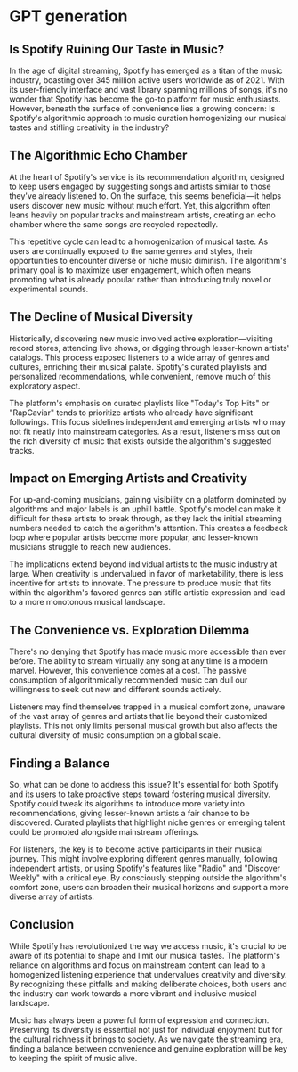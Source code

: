 * GPT generation
** Is Spotify Ruining Our Taste in Music?

In the age of digital streaming, Spotify has emerged as a titan of the music industry, boasting over 345 million active users worldwide as of 2021. With its user-friendly interface and vast library spanning millions of songs, it's no wonder that Spotify has become the go-to platform for music enthusiasts. However, beneath the surface of convenience lies a growing concern: Is Spotify's algorithmic approach to music curation homogenizing our musical tastes and stifling creativity in the industry?

** The Algorithmic Echo Chamber

At the heart of Spotify's service is its recommendation algorithm, designed to keep users engaged by suggesting songs and artists similar to those they've already listened to. On the surface, this seems beneficial—it helps users discover new music without much effort. Yet, this algorithm often leans heavily on popular tracks and mainstream artists, creating an echo chamber where the same songs are recycled repeatedly.

This repetitive cycle can lead to a homogenization of musical taste. As users are continually exposed to the same genres and styles, their opportunities to encounter diverse or niche music diminish. The algorithm's primary goal is to maximize user engagement, which often means promoting what is already popular rather than introducing truly novel or experimental sounds.

** The Decline of Musical Diversity

Historically, discovering new music involved active exploration—visiting record stores, attending live shows, or digging through lesser-known artists' catalogs. This process exposed listeners to a wide array of genres and cultures, enriching their musical palate. Spotify's curated playlists and personalized recommendations, while convenient, remove much of this exploratory aspect.

The platform's emphasis on curated playlists like "Today's Top Hits" or "RapCaviar" tends to prioritize artists who already have significant followings. This focus sidelines independent and emerging artists who may not fit neatly into mainstream categories. As a result, listeners miss out on the rich diversity of music that exists outside the algorithm's suggested tracks.

** Impact on Emerging Artists and Creativity

For up-and-coming musicians, gaining visibility on a platform dominated by algorithms and major labels is an uphill battle. Spotify's model can make it difficult for these artists to break through, as they lack the initial streaming numbers needed to catch the algorithm's attention. This creates a feedback loop where popular artists become more popular, and lesser-known musicians struggle to reach new audiences.

The implications extend beyond individual artists to the music industry at large. When creativity is undervalued in favor of marketability, there is less incentive for artists to innovate. The pressure to produce music that fits within the algorithm's favored genres can stifle artistic expression and lead to a more monotonous musical landscape.

** The Convenience vs. Exploration Dilemma

There's no denying that Spotify has made music more accessible than ever before. The ability to stream virtually any song at any time is a modern marvel. However, this convenience comes at a cost. The passive consumption of algorithmically recommended music can dull our willingness to seek out new and different sounds actively.

Listeners may find themselves trapped in a musical comfort zone, unaware of the vast array of genres and artists that lie beyond their customized playlists. This not only limits personal musical growth but also affects the cultural diversity of music consumption on a global scale.

** Finding a Balance

So, what can be done to address this issue? It's essential for both Spotify and its users to take proactive steps toward fostering musical diversity. Spotify could tweak its algorithms to introduce more variety into recommendations, giving lesser-known artists a fair chance to be discovered. Curated playlists that highlight niche genres or emerging talent could be promoted alongside mainstream offerings.

For listeners, the key is to become active participants in their musical journey. This might involve exploring different genres manually, following independent artists, or using Spotify's features like "Radio" and "Discover Weekly" with a critical eye. By consciously stepping outside the algorithm's comfort zone, users can broaden their musical horizons and support a more diverse array of artists.

** Conclusion

While Spotify has revolutionized the way we access music, it's crucial to be aware of its potential to shape and limit our musical tastes. The platform's reliance on algorithms and focus on mainstream content can lead to a homogenized listening experience that undervalues creativity and diversity. By recognizing these pitfalls and making deliberate choices, both users and the industry can work towards a more vibrant and inclusive musical landscape.

Music has always been a powerful form of expression and connection. Preserving its diversity is essential not just for individual enjoyment but for the cultural richness it brings to society. As we navigate the streaming era, finding a balance between convenience and genuine exploration will be key to keeping the spirit of music alive.
